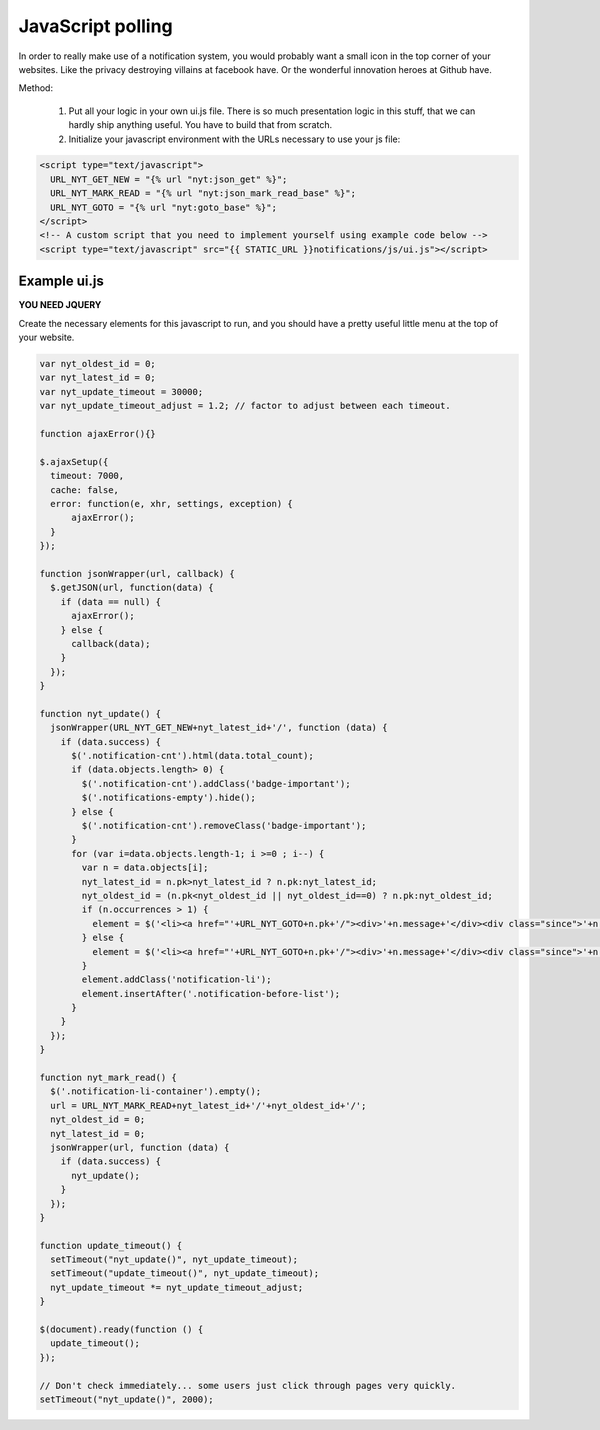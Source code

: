 JavaScript polling
==================



In order to really make use of a notification system, you would probably want a small icon in the top corner of your websites. Like the privacy destroying
villains at facebook have. Or the wonderful innovation heroes at Github have.

Method:

 1. Put all your logic in your own ui.js file. There is so much presentation logic in this stuff, that we can hardly ship anything useful.
    You have to build that from scratch.
 2. Initialize your javascript environment with the URLs necessary to use your js file:

.. code-block:: html+django

   <script type="text/javascript">
     URL_NYT_GET_NEW = "{% url "nyt:json_get" %}";
     URL_NYT_MARK_READ = "{% url "nyt:json_mark_read_base" %}";
     URL_NYT_GOTO = "{% url "nyt:goto_base" %}";
   </script>
   <!-- A custom script that you need to implement yourself using example code below -->
   <script type="text/javascript" src="{{ STATIC_URL }}notifications/js/ui.js"></script>


Example ui.js
-------------

**YOU NEED JQUERY**

Create the necessary elements for this javascript to run, and you should have a pretty useful little menu at the top of your website.

.. code-block:: javascript

    var nyt_oldest_id = 0;
    var nyt_latest_id = 0;
    var nyt_update_timeout = 30000;
    var nyt_update_timeout_adjust = 1.2; // factor to adjust between each timeout.

    function ajaxError(){}

    $.ajaxSetup({
      timeout: 7000,
      cache: false,
      error: function(e, xhr, settings, exception) {
          ajaxError();
      }
    });

    function jsonWrapper(url, callback) {
      $.getJSON(url, function(data) {
        if (data == null) {
          ajaxError();
        } else {
          callback(data);
        }
      });
    }

    function nyt_update() {
      jsonWrapper(URL_NYT_GET_NEW+nyt_latest_id+'/', function (data) {
        if (data.success) {
          $('.notification-cnt').html(data.total_count);
          if (data.objects.length> 0) {
            $('.notification-cnt').addClass('badge-important');
            $('.notifications-empty').hide();
          } else {
            $('.notification-cnt').removeClass('badge-important');
          }
          for (var i=data.objects.length-1; i >=0 ; i--) {
            var n = data.objects[i];
            nyt_latest_id = n.pk>nyt_latest_id ? n.pk:nyt_latest_id;
            nyt_oldest_id = (n.pk<nyt_oldest_id || nyt_oldest_id==0) ? n.pk:nyt_oldest_id;
            if (n.occurrences > 1) {
              element = $('<li><a href="'+URL_NYT_GOTO+n.pk+'/"><div>'+n.message+'</div><div class="since">'+n.occurrences_msg+' - ' + n.since + '</div></a></li>')
            } else {
              element = $('<li><a href="'+URL_NYT_GOTO+n.pk+'/"><div>'+n.message+'</div><div class="since">'+n.since+'</div></a></li>');
            }
            element.addClass('notification-li');
            element.insertAfter('.notification-before-list');
          }
        }
      });
    }

    function nyt_mark_read() {
      $('.notification-li-container').empty();
      url = URL_NYT_MARK_READ+nyt_latest_id+'/'+nyt_oldest_id+'/';
      nyt_oldest_id = 0;
      nyt_latest_id = 0;
      jsonWrapper(url, function (data) {
        if (data.success) {
          nyt_update();
        }
      });
    }

    function update_timeout() {
      setTimeout("nyt_update()", nyt_update_timeout);
      setTimeout("update_timeout()", nyt_update_timeout);
      nyt_update_timeout *= nyt_update_timeout_adjust;
    }

    $(document).ready(function () {
      update_timeout();
    });

    // Don't check immediately... some users just click through pages very quickly.
    setTimeout("nyt_update()", 2000);
